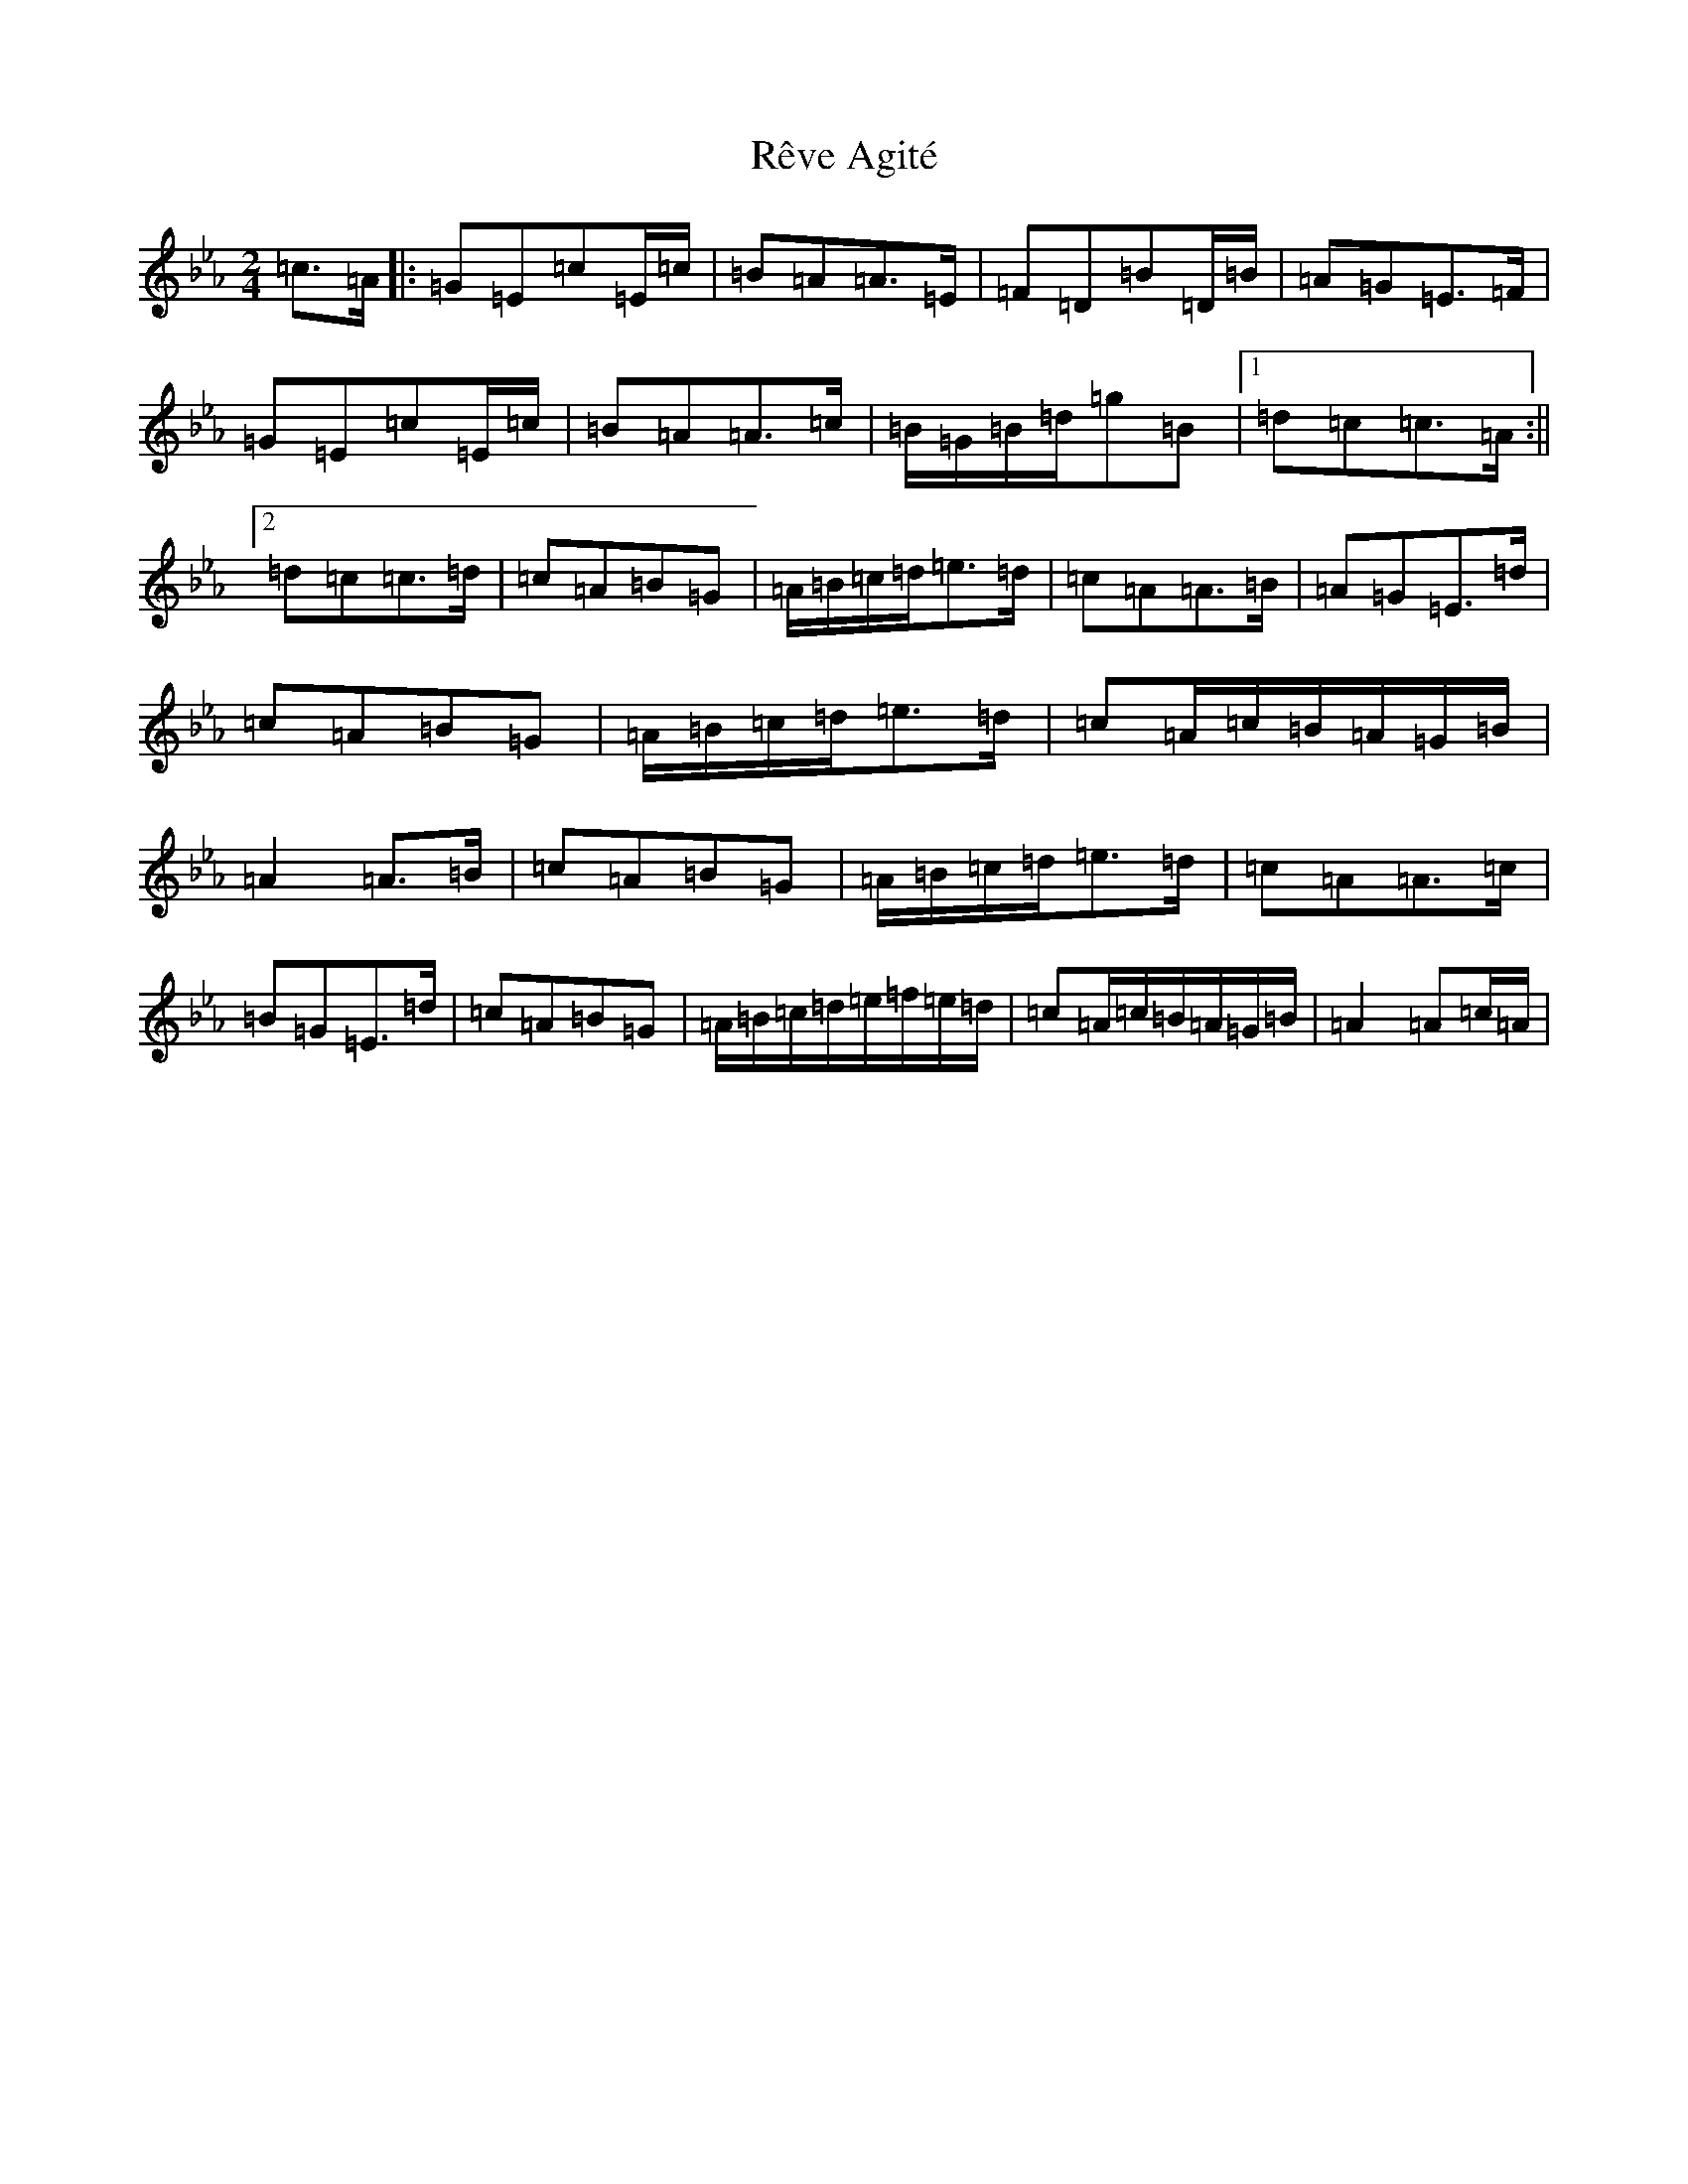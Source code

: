 X: 7268
T: Rêve Agité
S: https://thesession.org/tunes/12793#setting21751
R: polka
M:2/4
L:1/8
K: C minor
=c>=A|:=G=E=c=E/2=c/2|=B=A=A>=E|=F=D=B=D/2=B/2|=A=G=E>=F|=G=E=c=E/2=c/2|=B=A=A>=c|=B/2=G/2=B/2=d/2=g=B|1=d=c=c>=A:||2=d=c=c>=d|=c=A=B=G|=A/2=B/2=c/2=d/2=e>=d|=c=A=A>=B|=A=G=E>=d|=c=A=B=G|=A/2=B/2=c/2=d/2=e>=d|=c=A/2=c/2=B/2=A/2=G/2=B/2|=A2=A>=B|=c=A=B=G|=A/2=B/2=c/2=d/2=e>=d|=c=A=A>=c|=B=G=E>=d|=c=A=B=G|=A/2=B/2=c/2=d/2=e/2=f/2=e/2=d/2|=c=A/2=c/2=B/2=A/2=G/2=B/2|=A2=A=c/2=A/2|